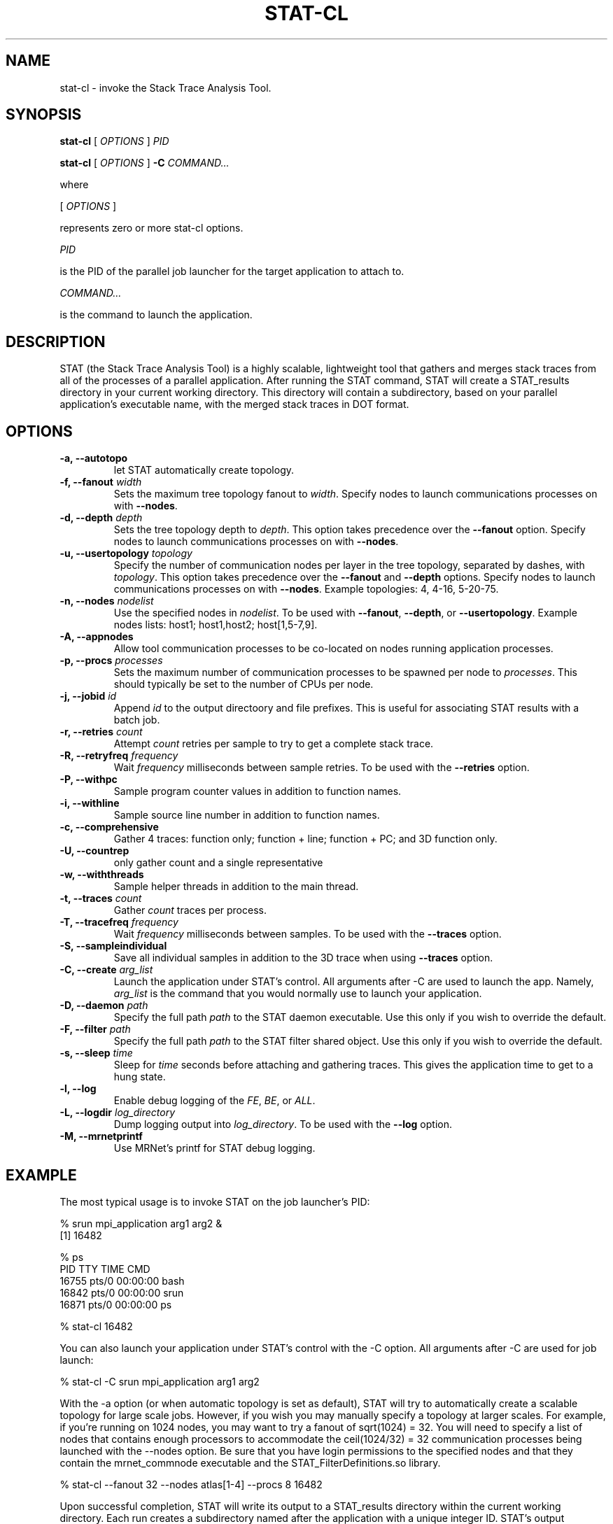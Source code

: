 .\\" auto-generated by docbook2man-spec $Revision: 1.2 $
.TH "STAT-CL" "1" "2010-03-25" "" ""
.SH NAME
stat-cl \- invoke the Stack Trace Analysis Tool.
.SH SYNOPSIS
.sp
\fBstat-cl\fR [ \fB\fIOPTIONS\fB\fR ]  \fB\fIPID\fB\fR
.sp
\fBstat-cl\fR [ \fB\fIOPTIONS\fB\fR ]  \fB-C\fR \fB\fICOMMAND\fB\fR\fI...\fR
.PP
where
.sp
.nf
    
.sp
 [ \fB\fIOPTIONS\fB\fR ] 

    represents zero or more stat-cl options.
    
.sp
 \fB\fIPID\fB\fR
 
    is the PID of the parallel job launcher for the target application to attach to.
    
.sp
 \fB\fICOMMAND\fB\fR\fI...\fR
 
    is the command to launch the application.
    
.sp
.fi
.SH "DESCRIPTION"
.PP
STAT (the Stack Trace Analysis Tool) is a highly scalable, lightweight tool that gathers and merges stack traces from all of the processes of a parallel application. After running the STAT command, STAT will create a STAT_results directory in your current working directory. This directory will contain a subdirectory, based on your parallel application's executable name, with the merged stack traces in DOT format.
.SH "OPTIONS"
.TP
\fB-a, --autotopo\fR
let STAT automatically create topology.
.TP
\fB-f, --fanout \fIwidth\fB\fR
Sets the maximum tree topology fanout to \fIwidth\fR\&. Specify nodes to launch communications processes on with \fB--nodes\fR\&.
.TP
\fB-d, --depth \fIdepth\fB\fR
Sets the tree topology depth to \fIdepth\fR\&. This option takes precedence over the \fB--fanout\fR option. Specify nodes to launch communications processes on with \fB--nodes\fR\&.
.TP
\fB-u, --usertopology \fItopology\fB\fR
Specify the number of communication nodes per layer in the tree topology, separated by dashes, with \fItopology\fR\&. This option takes precedence over the \fB--fanout\fR and \fB--depth\fR options. Specify nodes to launch communications processes on with \fB--nodes\fR\&. Example topologies: 4, 4-16, 5-20-75.
.TP
\fB-n, --nodes \fInodelist\fB\fR
Use the specified nodes in \fInodelist\fR\&. To be used with \fB--fanout\fR, \fB--depth\fR, or \fB--usertopology\fR\&. Example nodes lists: host1; host1,host2; host[1,5-7,9].
.TP
\fB-A, --appnodes\fR
Allow tool communication processes to be co-located on nodes running application processes.
.TP
\fB-p, --procs \fIprocesses\fB\fR
Sets the maximum number of communication processes to be spawned per node to \fIprocesses\fR\&. This should typically be set to the number of CPUs per node.
.TP
\fB-j, --jobid \fIid\fB\fR
Append \fIid\fR to the output directoory and file prefixes. This is useful for associating STAT results with a batch job.
.TP
\fB-r, --retries \fIcount\fB\fR
Attempt \fIcount\fR retries per sample to try to get a complete stack trace.
.TP
\fB-R, --retryfreq \fIfrequency\fB\fR
Wait \fIfrequency\fR milliseconds between sample retries. To be used with the \fB--retries\fR option.
.TP
\fB-P, --withpc\fR
Sample program counter values in addition to function names.
.TP
\fB-i, --withline\fR
Sample source line number in addition to function names.
.TP
\fB-c, --comprehensive\fR
Gather 4 traces: function only; function + line; function + PC; and 3D function only.
.TP
\fB-U, --countrep\fR
only gather count and a single representative
.TP
\fB-w, --withthreads\fR
Sample helper threads in addition to the main thread.
.TP
\fB-t, --traces \fIcount\fB\fR
Gather \fIcount\fR traces per process.
.TP
\fB-T, --tracefreq \fIfrequency\fB\fR
Wait \fIfrequency\fR milliseconds between samples. To be used with the \fB--traces\fR option.
.TP
\fB-S, --sampleindividual\fR
Save all individual samples in addition to the 3D trace when using \fB--traces\fR option.
.TP
\fB-C, --create \fIarg_list\fB\fR
Launch the application under STAT's control. All arguments after -C are used to launch the app. Namely, \fIarg_list\fR is the command that you would normally use to launch your application.
.TP
\fB-D, --daemon \fIpath\fB\fR
Specify the full path \fIpath\fR to the STAT daemon executable. Use this only if you wish to override the default.
.TP
\fB-F, --filter \fIpath\fB\fR
Specify the full path \fIpath\fR to the STAT filter shared object. Use this only if you wish to override the default.
.TP
\fB-s, --sleep \fItime\fB\fR
Sleep for \fItime\fR seconds before attaching and gathering traces. This gives the application time to get to a hung state.
.TP
\fB-l, --log\fR
Enable debug logging of the \fIFE\fR, \fIBE\fR, or \fIALL\fR\&.
.TP
\fB-L, --logdir \fIlog_directory\fB\fR
Dump logging output into \fIlog_directory\fR\&. To be used with the \fB--log\fR option.
.TP
\fB-M, --mrnetprintf\fR
Use MRNet's printf for STAT debug logging.
.SH "EXAMPLE"
.PP
The most typical usage is to invoke STAT on the job launcher's PID:
.PP
.sp
.nf
  % srun mpi_application arg1 arg2 &
  [1] 16482
  
  % ps
    PID TTY          TIME CMD
  16755 pts/0    00:00:00 bash
  16842 pts/0    00:00:00 srun
  16871 pts/0    00:00:00 ps
  
  % stat-cl 16482
    
.sp
.fi
.PP
You can also launch your application under STAT's control with the -C option. All arguments after -C are used for job launch:
.PP
.sp
.nf
  % stat-cl -C srun mpi_application arg1 arg2
    
.sp
.fi
.PP
With the -a option (or when automatic topology is set as default), STAT will try to automatically create a scalable topology for large scale jobs. However, if you wish you may manually specify a topology at larger scales. For example, if you're running on 1024 nodes, you may want to try a fanout of sqrt(1024) = 32. You will need to specify a list of nodes that contains enough processors to accommodate the ceil(1024/32) = 32 communication processes being launched with the --nodes option. Be sure that you have login permissions to the specified nodes and that they contain the mrnet_commnode executable and the STAT_FilterDefinitions.so library.
.PP
.sp
.nf
  % stat-cl --fanout 32 --nodes atlas[1-4] --procs 8 16482
    
.sp
.fi
.PP
Upon successful completion, STAT will write its output to a STAT_results directory within the current working directory. Each run creates a subdirectory named after the application with a unique integer ID. STAT's output indicates the directory created with a message such as:
.PP
.sp
.nf
  Results written to /home/user/bin/STAT_results/mpi_application.6
    
.sp
.fi
.PP
Within that directory will be one or more files with a .dot extension. These .dot files can be viewed with \fBstat-view\fR\&.
.SH "AUTHOR"
.PP
(Written by ) Gregory  L.  Lee  
<lee218@llnl.gov>
.SH "COPYRIGHT"
.PP
Copyright 2008 Lawrence Livermore National Laboratory
.PP
This is free software; see the source for copying conditions. There is NO warranty; not even for MECHANTABILITY or FITNESS FOR A PARTICULAR PURPOSE.
.SH "SEE ALSO"
.PP
\fBstat-gui\fR(1), \fBstat-view\fR(1), \fBstat-bench\fR(1)
